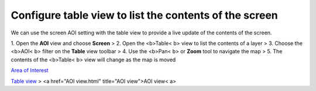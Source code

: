 


Configure table view to list the contents of the screen
~~~~~~~~~~~~~~~~~~~~~~~~~~~~~~~~~~~~~~~~~~~~~~~~~~~~~~~

We can use the screen AOI setting with the table view to provide a
live update of the contents of the screen.

1. Open the **AOI** view and choose **Screen**
> 2. Open the <b>Table< b> view to list the contents of a layer
> 3. Choose the <b>AOI< b> filter on the **Table** view toolbar
> 4. Use the <b>Pan< b> or **Zoom** tool to navigate the map
> 5. The contents of the <b>Table< b> view will change as the map is
moved

`Area of Interest`_

`Table view`_
> <a href="AOI view.html" title="AOI view">AOI view< a>

.. _Area of Interest: Area of Interest.html
.. _Table view: Table view.html



